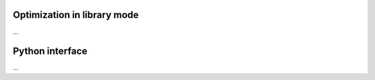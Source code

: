 .. _library_mode:

Optimization in library mode
----------------------------

...

Python interface
----------------

...

